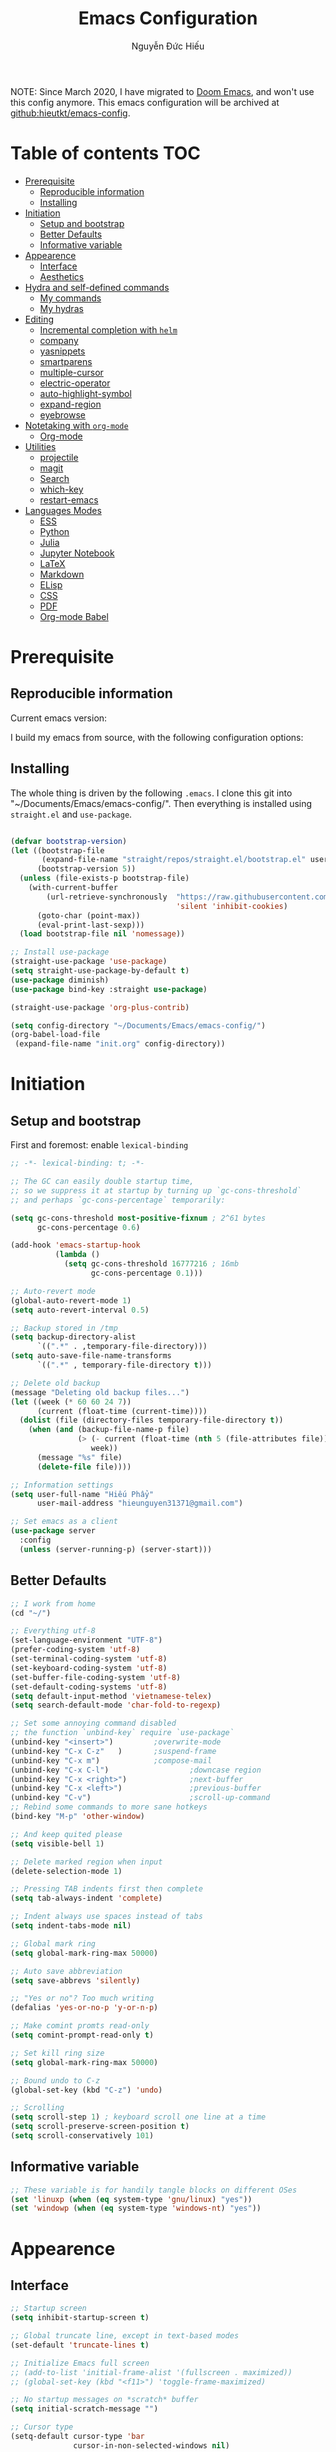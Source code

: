#+title: Emacs Configuration
#+author: Nguyễn Đức Hiếu
#+startup: content
#+options: num:3 ^:nil toc:nil
#+latex_class: koma-article
#+latex_class_options: [a4paper, 11pt] 
#+latex_header: \usepackage[utf8]{vietnam}

NOTE: Since March 2020, I have migrated to [[github:hlissner/doom-emacs][Doom Emacs]], and won't use this config anymore. This emacs configuration will be archived at [[github:hieutkt/emacs-config]].

* Table of contents :TOC:
- [[#prerequisite][Prerequisite]]
  - [[#reproducible-information][Reproducible information]]
  - [[#installing][Installing]]
- [[#initiation][Initiation]]
  - [[#setup-and-bootstrap][Setup and bootstrap]]
  - [[#better-defaults][Better Defaults]]
  - [[#informative-variable][Informative variable]]
- [[#appearence][Appearence]]
  - [[#interface][Interface]]
  - [[#aesthetics][Aesthetics]]
- [[#hydra-and-self-defined-commands][Hydra and self-defined commands]]
  - [[#my-commands][My commands]]
  - [[#my-hydras][My hydras]]
- [[#editing][Editing]]
  - [[#incremental-completion-with-helm][Incremental completion with =helm=]]
  - [[#company][company]]
  - [[#yasnippets][yasnippets]]
  - [[#smartparens][smartparens]]
  - [[#multiple-cursor][multiple-cursor]]
  - [[#electric-operator][electric-operator]]
  - [[#auto-highlight-symbol][auto-highlight-symbol]]
  - [[#expand-region][expand-region]]
  - [[#eyebrowse][eyebrowse]]
- [[#notetaking-with-org-mode][Notetaking with =org-mode=]]
  - [[#org-mode][Org-mode]]
- [[#utilities][Utilities]]
  - [[#projectile][projectile]]
  - [[#magit][magit]]
  - [[#search][Search]]
  - [[#which-key][which-key]]
  - [[#restart-emacs][restart-emacs]]
- [[#languages-modes][Languages Modes]]
  - [[#ess][ESS]]
  - [[#python][Python]]
  - [[#julia][Julia]]
  - [[#jupyter-notebook][Jupyter Notebook]]
  - [[#latex][LaTeX]]
  - [[#markdown][Markdown]]
  - [[#elisp][ELisp]]
  - [[#css][CSS]]
  - [[#pdf][PDF]]
  - [[#org-mode-babel][Org-mode Babel]]

* Prerequisite
** Reproducible information

Current emacs version:

#+begin_src emacs-lisp :exports output :tangle no
(emacs-version)
#+end_src

#+results:
: GNU Emacs 27.0.90 (build 1, x86_64-pc-linux-gnu, GTK+ Version 2.24.32)
:  of 2020-05-19

I build my emacs from source, with the following configuration options:

#+begin_src emacs-lisp :exports output :tangle no
system-configuration-options
#+end_src

#+results:
: --with-modules --with-json --with-mailutils

** Installing
The whole thing is driven by the following =.emacs=. I clone this git into "~/Documents/Emacs/emacs-config/". Then everything is installed using =straight.el= and =use-package=.
 
#+begin_src emacs-lisp :tangle no

(defvar bootstrap-version)
(let ((bootstrap-file
       (expand-file-name "straight/repos/straight.el/bootstrap.el" user-emacs-directory))
      (bootstrap-version 5))
  (unless (file-exists-p bootstrap-file)
    (with-current-buffer
        (url-retrieve-synchronously  "https://raw.githubusercontent.com/raxod502/straight.el/develop/install.el"
                                     'silent 'inhibit-cookies)
      (goto-char (point-max))
      (eval-print-last-sexp)))
  (load bootstrap-file nil 'nomessage))

;; Install use-package
(straight-use-package 'use-package)
(setq straight-use-package-by-default t)
(use-package diminish)
(use-package bind-key :straight use-package)

(straight-use-package 'org-plus-contrib)

(setq config-directory "~/Documents/Emacs/emacs-config/")
(org-babel-load-file
 (expand-file-name "init.org" config-directory))

#+end_src

* Initiation

** Setup and bootstrap
First and foremost: enable =lexical-binding=
#+begin_src emacs-lisp
;; -*- lexical-binding: t; -*-
#+end_src

#+begin_src emacs-lisp
;; The GC can easily double startup time,
;; so we suppress it at startup by turning up `gc-cons-threshold`
;; and perhaps `gc-cons-percentage` temporarily:

(setq gc-cons-threshold most-positive-fixnum ; 2^61 bytes
      gc-cons-percentage 0.6)

(add-hook 'emacs-startup-hook
          (lambda ()
            (setq gc-cons-threshold 16777216 ; 16mb
                  gc-cons-percentage 0.1)))

;; Auto-revert mode
(global-auto-revert-mode 1)
(setq auto-revert-interval 0.5)

;; Backup stored in /tmp
(setq backup-directory-alist
      `((".*" . ,temporary-file-directory)))
(setq auto-save-file-name-transforms
      `((".*" , temporary-file-directory t)))

;; Delete old backup
(message "Deleting old backup files...")
(let ((week (* 60 60 24 7))
      (current (float-time (current-time))))
  (dolist (file (directory-files temporary-file-directory t))
    (when (and (backup-file-name-p file)
               (> (- current (float-time (nth 5 (file-attributes file))))
                  week))
      (message "%s" file)
      (delete-file file))))

;; Information settings
(setq user-full-name "Hiếu Phẩy"
      user-mail-address "hieunguyen31371@gmail.com")

;; Set emacs as a client
(use-package server
  :config
  (unless (server-running-p) (server-start)))
#+end_src

** Better Defaults

#+begin_src emacs-lisp
;; I work from home
(cd "~/")

;; Everything utf-8
(set-language-environment "UTF-8")
(prefer-coding-system 'utf-8)
(set-terminal-coding-system 'utf-8)
(set-keyboard-coding-system 'utf-8)
(set-buffer-file-coding-system 'utf-8)
(set-default-coding-systems 'utf-8)
(setq default-input-method 'vietnamese-telex)
(setq search-default-mode 'char-fold-to-regexp)

;; Set some annoying command disabled
;; the function `unbind-key` require `use-package`
(unbind-key "<insert>") 		;overwrite-mode
(unbind-key "C-x C-z"   )		;suspend-frame
(unbind-key "C-x m")			;compose-mail
(unbind-key "C-x C-l")                  ;downcase region
(unbind-key "C-x <right>")              ;next-buffer
(unbind-key "C-x <left>")               ;previous-buffer
(unbind-key "C-v")                      ;scroll-up-command
;; Rebind some commands to more sane hotkeys
(bind-key "M-p" 'other-window)

;; And keep quited please
(setq visible-bell 1)

;; Delete marked region when input
(delete-selection-mode 1)

;; Pressing TAB indents first then complete
(setq tab-always-indent 'complete)

;; Indent always use spaces instead of tabs
(setq indent-tabs-mode nil)

;; Global mark ring
(setq global-mark-ring-max 50000)

;; Auto save abbreviation
(setq save-abbrevs 'silently)

;; "Yes or no"? Too much writing
(defalias 'yes-or-no-p 'y-or-n-p)

;; Make comint promts read-only
(setq comint-prompt-read-only t)

;; Set kill ring size
(setq global-mark-ring-max 50000)

;; Bound undo to C-z
(global-set-key (kbd "C-z") 'undo)

;; Scrolling
(setq scroll-step 1) ; keyboard scroll one line at a time
(setq scroll-preserve-screen-position t)
(setq scroll-conservatively 101)

#+end_src

** Informative variable

#+begin_src emacs-lisp
;; These variable is for handily tangle blocks on different OSes
(set 'linuxp (when (eq system-type 'gnu/linux) "yes"))
(set 'windowp (when (eq system-type 'windows-nt) "yes"))
#+end_src
* Appearence
** Interface

#+begin_src emacs-lisp
;; Startup screen
(setq inhibit-startup-screen t)

;; Global truncate line, except in text-based modes
(set-default 'truncate-lines t)

;; Initialize Emacs full screen
;; (add-to-list 'initial-frame-alist '(fullscreen . maximized))
;; (global-set-key (kbd "<f11>") 'toggle-frame-maximized)

;; No startup messages on *scratch* buffer
(setq initial-scratch-message "")

;; Cursor type
(setq-default cursor-type 'bar
              cursor-in-non-selected-windows nil)

;; Global font-lock mode
(setq global-font-lock-mode t)


;; Enable line number and column number
(setq column-number-mode t)

;; Display line number
;; (add-hook 'text-mode-hook (lambda () (setq display-line-numbers 'relative)))
(add-hook 'prog-mode-hook (lambda () (setq display-line-numbers 'relative)))
(add-hook 'conf-mode-hook (lambda () (setq display-line-numbers 'relative)))
(setq-default display-line-numbers-width 2)
(setq-default display-line-numbers-widen t)

;; Disable tool bar, menu bar, and scroll bar
(tool-bar-mode -1)
(scroll-bar-mode -1)
(menu-bar-mode 1)
(add-hook 'after-init-hook (lambda () (window-divider-mode -1)))
#+end_src

*** Beacon-mode

#+begin_src emacs-lisp
(use-package beacon
  :config
  (setq beacon-push-mark 35)
  (setq beacon-color "#d65d0e")
  (beacon-mode t)
  )
#+end_src

*** Smooth-scrolling

#+begin_src emacs-lisp :tangle no
;; Smooth scrolling
(use-package smooth-scrolling :config (smooth-scrolling-mode t))
#+end_src

*** Visual fill colunmn
    
[[https://github.com/joostkremers/visual-fill-column][visual-fill-column-mode]] is a better default replacement for visual-fill-mode.

#+begin_src emacs-lisp
(use-package visual-fill-column
  :init
  (dolist (hook '(visual-line-mode-hook
                  ;; prog-mode-hook
                  text-mode-hook))
    (add-hook hook #'visual-fill-column-mode))
  (setq visual-fill-column-width 80)
  :hook ((visual-fill-column-mode-hook . visual-line-mode))
  :config
  (setq
   ;; visual-fill-column-center-text nil
   ;; visual-fill-column-fringes-outside-margins nil
   split-window-preferred-function 'visual-fill-column-split-window-sensibly)
  (defun toggle-frame-fullscreen-and-visual-fill-adjust ()
    (interactive)
    (toggle-frame-maximized)
    (run-with-timer 0.1 nil 'visual-fill-column--adjust-window))
  :bind
  ("<f11>" . toggle-frame-fullscreen-and-visual-fill-adjust))
#+end_src

** Aesthetics
*** Faces
#+begin_src emacs-lisp
;; Default font
(when (member "Iosevka" (font-family-list))
  (set-frame-font "Iosevka 11" nil t))
(when (member "Source Han Sans" (font-family-list))
  (set-fontset-font t 'han (font-spec :name "Source Han Sans")))

(set-face-attribute 'variable-pitch nil
                    :font "Iosevka Aile")
(set-face-attribute 'fixed-pitch nil
                    :font "Iosevka")

(use-package gruvbox-theme
  :config
  (load-theme 'gruvbox-dark-medium t)
  (set-face-attribute 'secondary-selection nil
                      :weight 'bold :background "#1d2021"))

(use-package rainbow-delimiters
  :config
  (add-hook 'prog-mode-hook 'rainbow-delimiters-mode))
#+end_src

*** Mode-line

#+begin_src emacs-lisp
(use-package spaceline-config
  :straight (spaceline :host github :repo "TheBB/spaceline" :branch "master")
  :config
  (setq spaceline-workspace-numbers-unicode t)
  (spaceline-toggle-minor-modes-off)
  (spaceline-toggle-column-on)
  (spaceline-emacs-theme)
  (spaceline-helm-mode 1))
#+end_src

* Hydra and self-defined commands
** My commands
#+begin_src emacs-lisp
;; Rename file and buffer
;; source: http://steve.yegge.googlepages.com/my-dot-emacs-file
(defun hieu/rename-file-and-buffer (new-name)
  "Renames both current buffer and file it's visiting to NEW-NAME."
  (interactive "sNew name: ")
  (let ((name (buffer-name))
        (filename (buffer-file-name)))
    (if (not filename)
        (message "Buffer '%s' is not visiting a file!" name)
      (if (get-buffer new-name)
          (message "A buffer named '%s' already exists!" new-name)
        (progn
          (rename-file filename new-name 1)
          (rename-buffer new-name)
          (set-visited-file-name new-name)
          (set-buffer-modified-p nil))))))

;; Eval and replace lisp expression
(defun hieu/fc-eval-and-replace ()
  "Replace the preceding sexp with its value."
  (interactive)
  (backward-kill-sexp)
  (prin1 (eval (read (current-kill 0)))
         (current-buffer)))

(bind-key "C-c e" 'hieu/fc-eval-and-replace)

;; Move line/region up/down
(defun hieu/move-text-internal (arg)
  (cond
   ((and mark-active transient-mark-mode)
    (if (> (point) (mark))
        (exchange-point-and-mark))
    (let ((column (current-column))
          (text (delete-and-extract-region (point) (mark))))
      (forward-line arg)
      (move-to-column column t)
      (set-mark (point))
      (insert text)
      (exchange-point-and-mark)
      (setq deactivate-mark nil)))
   (t
    (beginning-of-line)
    (when (or (> arg 0) (not (bobp)))
      (forward-line)
      (when (or (< arg 0) (not (eobp)))
        (transpose-lines arg))
      (forward-line -1)))))

(defun hieu/move-text-down (arg)
  "Move region (transient-mark-mode active) or current line
  arg lines down."
  (interactive "*p")
  (hieu/move-text-internal arg))

(defun hieu/move-text-up (arg)
  "Move region (transient-mark-mode active) or current line
  arg lines up."
  (interactive "*p")
  (hieu/move-text-internal (- arg)))

(bind-key "M-<up>" 'hieu/move-text-up)
(bind-key "M-<down>" 'hieu/move-text-down)

;; Open the gnome terminal
(defun hieu/open-gnome-terminal ()
  "Open an instance of gnome-terminal on Ubuntu machine"
  (interactive)
  (shell-command "gnome-terminal"))

(bind-key "<f10>" 'hieu/open-gnome-terminal)

;; Insert current date (and time)
(defun hieu/insert-current-date () (interactive)
       (insert (shell-command-to-string "bash -c 'echo -n $(date +%Y-%m-%d)'")))

(defun hieu/insert-current-time () (interactive)
       (insert (shell-command-to-string "bash -c 'echo -n $(date +%H:%M)'")))

(bind-key "C-x M-d" 'hieu/insert-current-date)
(bind-key "C-x M-t" 'hieu/insert-current-time)


;; Replace Org keywords to lowercase, in consistent with Org-mode 9.2
;; https://scripter.co/org-keywords-lower-case/
(defun hieu/lower-case-org-keywords ()
  "Lower case Org keywords and block identifiers.

  Example: \"#+TITLE\" -> \"#+title\"
           \"#+BEGIN_EXAMPLE\" -> \"#+begin_example\"

  Inspiration:
  https://code.orgmode.org/bzg/org-mode/commit/13424336a6f30c50952d291e7a82906c1210daf0."
  (interactive)
  (save-excursion
    (goto-char (point-min))
    (let ((case-fold-search nil)
          (count 0))
      ;; Match examples: "#+FOO bar", "#+FOO:", "=#+FOO=", "~#+FOO~",
      ;;                 "‘#+FOO’", "“#+FOO”", ",#+FOO bar",
      ;;                 "#+FOO_bar<eol>", "#+FOO<eol>".
      (while (re-search-forward "\\(?1:#\\+[A-Z_]+\\(?:_[[:alpha:]]+\\)*\\)\\(?:[ :=~’”]\\|$\\)" nil :noerror)
        (setq count (1+ count))
        (replace-match (downcase (match-string-no-properties 1)) :fixedcase nil nil 1))
      (message "Lower-cased %d matches" count))))
#+end_src

** My hydras
#+begin_src emacs-lisp
(use-package hydra)

(defhydra hydra-straight-helper (:hint nil)
  "
    _c_heck all       |_f_etch all     |_m_erge all      |_n_ormalize all   |p_u_sh all
    _C_heck package   |_F_etch package |_M_erge package  |_N_ormlize package|p_U_sh package
    ----------------^^+--------------^^+---------------^^+----------------^^+------------||_q_uit||
    _r_ebuild all     |_p_ull all      |_v_ersions freeze|_w_atcher start   |_g_et recipe
    _R_ebuild package |_P_ull package  |_V_ersions thaw  |_W_atcher quit    |prun_e_ build"
  ("c" straight-check-all)
  ("C" straight-check-package)
  ("r" straight-rebuild-all)
  ("R" straight-rebuild-package)
  ("f" straight-fetch-all)
  ("F" straight-fetch-package)
  ("p" straight-pull-all)
  ("P" straight-pull-package)
  ("m" straight-merge-all)
  ("M" straight-merge-package)
  ("n" straight-normalize-all)
  ("N" straight-normalize-package)
  ("u" straight-push-all)
  ("U" straight-push-package)
  ("v" straight-freeze-versions)
  ("V" straight-thaw-versions)
  ("w" straight-watcher-start)
  ("W" straight-watcher-quit)
  ("g" straight-get-recipe)
  ("e" straight-prune-build)
  ("q" nil))

#+end_src

* Editing
Various packages that helps with editing
** Incremental completion with =helm=
Helm can be opened in a separate frame. In Gnome, I can press ~S-<direction>~ to move this window around.

#+begin_src emacs-lisp
(use-package helm-config
  :straight helm
  :init
  (helm-mode 1)
  :config
  (setq
   ;; Open helm in a seperate frame
   helm-display-function                 'helm-display-buffer-in-own-frame
   helm-display-buffer-reuse-frame       t
   helm-use-undecorated-frame-option     t
   helm-display-buffer-width             80     ;; move to end or beginning of source when reaching top or bottom of source	.
   helm-move-to-line-cycle-in-source     t
   ;; Inherit input method
   helm-inherit-input-method             nil
   ;; Others
   helm-M-x-fuzzy-match                  t
   helm-ff-skip-boring-files             t
   helm-ff-file-name-history-use-recentf t)

  ;; The default "C-x c" is quite close to "C-x C-c", which quits Emacs.
  ;; Changed to "C-c h". Note: We must set "C-c h" globally, because we
  ;; cannot change `helm-command-prefix-key' once `helm-config' is loaded.
  (global-unset-key (kbd "C-x c"))

  :bind (("C-c h" . helm-command-prefix)
         ("C-x b" . helm-mini)
         ("M-x" . helm-M-x)
         ("C-x C-f" . helm-find-files)
         ("M-y" . helm-show-kill-ring)
         :map helm-map
         ("<tab>" . helm-execute-persistent-action) ; rebind tab to run persistent action
         ("C-i" . helm-execute-persistent-action)   ; make TAB work in terminal
         ("M-x" . helm-select-action)              ; list actions using C-z
         :map helm-command-map
         ("o" . helm-occur)))

#+end_SRC

*** Helm-company

#+begin_src emacs-lisp
;; Use "C-:" to switch to Helm interface during company-ing
(use-package helm-company
  :after company
  :bind (:map company-mode-map
         (("C-:" . helm-company))
         :map company-active-map
         (("C-:" . helm-company))))

#+end_src

*** Swiper-helm

#+begin_src emacs-lisp :tangle linuxp
(use-package swiper-helm
  :init
  (setq swiper-helm-display-function 'helm-display-buffer-in-own-frame)
  :bind ("C-s" . swiper-helm))
#+end_src
** company
Company is a completion mechanism that is very flexible 

#+begin_src emacs-lisp
(use-package company
  :init
  ;; Activate globally
  (add-hook 'after-init-hook 'global-company-mode)
  ;; Press <F1> to show the documentation buffer and press C-<F1> to jump to it
  (defun my/company-show-doc-buffer ()
    "Temporarily show the documentation buffer for the selection."
    (interactive)
    (let* ((selected (nth company-selection company-candidates))
           (doc-buffer (or (company-call-backend 'doc-buffer selected)
                           (error "No documentation available"))))
      (with-current-buffer doc-buffer
        (goto-char (point-min)))
      (display-buffer doc-buffer t)))

  :config
  ;; Some useful configs
  (setq company-selection-wrap-around t
        company-tooltip-align-annotations t
        company-tooltip-limit 10
        company-idle-delay 0.5)
  ;; Add yasnippet support for all company backends
  ;; https://github.com/syl20bnr/spacemacs/pull/179
  (defvar company-mode/enable-yas t "Enable yasnippet for all backends.")
  (defun company-mode/backend-with-yas (backend)
    (if (or (not company-mode/enable-yas) (and (listp backend)    (member 'company-yasnippet backend)))
        backend
      (append (if (consp backend) backend (list backend))
              '(:with company-yasnippet))))
  (setq company-backends (mapcar #'company-mode/backend-with-yas company-backends))
  :bind
  (:map company-active-map
   ("C-<f1>" . my/company-show-doc-buffer)
   ("C-n" . company-select-next)
   ("C-p" . company-select-previous)
   ))
#+end_src

** yasnippets

#+begin_src emacs-lisp
;; Enable Yasnippets
(use-package yasnippet
  :init
  ;; It will test whether it can expand, if yes, change cursor color}
  (defun yasnippet-can-fire-p (&optional field)
    (interactive)
    (setq yas--condition-cache-timestamp (current-time))
    (let (templates-and-pos)
      (unless (and yas-expand-only-for-last-commands
                   (not (member last-command yas-expand-only-for-last-commands)))
        (setq templates-and-pos (if field
                                    (save-restriction
                                      (narrow-to-region (yas--field-start field)
                                                        (yas--field-end field))
                                      (yas--templates-for-key-at-point))
                                  (yas--templates-for-key-at-point))))

      (set-cursor-color (if (and templates-and-pos (first templates-and-pos))
                            "#d65d0e" (face-attribute 'default :foreground)))))
  (add-hook 'post-command-hook 'yasnippet-can-fire-p)
  (yas-global-mode 1)
  :config
  (setq yas-fallback-behavior 'call-other-command)

  (setq yas-snippet-dirs-custom (format "%s/%s" config-directory "Snippets/"))
  (add-to-list' yas-snippet-dirs 'yas-snippet-dirs-custom)
  (yas-reload-all)

  :bind*  (("<C-tab>" . yas-insert-snippet)
           :map yas-minor-mode-map
           ("`" . yas-expand-from-trigger-key)))
#+end_src

** smartparens

#+begin_src emacs-lisp
(use-package smartparens-config
  :straight smartparens
  :hook (((text-mode prog-mode comint-mode) . smartparens-mode)
	       (smartparens-mode . show-smartparens-mode))
  :config
  ;; Define a hydra
  (defhydra hydra-smartparens (:idle 1 :hint nil)
    "
  Sexps (quit with _q_)

  ^Nav^            ^Barf/Slurp^          ^Depth^
  ^---^------------^----------^----------^-----^-----------------------
  _f_: forward     _s_:  slurp forward   _R_:      splice
  _b_: backward    _S_:  barf forward    _r_:      raise
  _a_: begin       _d_:  slurp backward  _<up>_:   raise backward
  _e_: end         _D_:  barf backward   _<down>_: raise forward
  _m_: mark

  ^Kill^           ^Misc^                       ^Wrap^
  ^----^-----------^----^-----------------------^----^------------------
  _w_: copy        _j_: join                    _(_: wrap with ( )
  _k_: kill        _s_: split                   _{_: wrap with { }
  ^^               _t_: transpose               _'_: wrap with ' '
  ^^               _c_: convolute               _\"_: wrap with \" \"
  ^^               _i_: indent defun"
    ("q" nil)
    ;; Wrapping
    ("(" (lambda (a) (interactive "P") (sp-wrap-with-pair "(")))
    ("{" (lambda (a) (interactive "P") (sp-wrap-with-pair "{")))
    ("'" (lambda (a) (interactive "P") (sp-wrap-with-pair "'")))
    ("\"" (lambda (a) (interactive "P") (sp-wrap-with-pair "\"")))
    ;; Navigation
    ("f" sp-beginning-of-next-sexp)
    ("b" sp-beginning-of-previous-sexp)
    ("a" sp-beginning-of-sexp)
    ("e" sp-end-of-sexp)
    ("m" sp-mark-sexp)
    ;; Kill/copy
    ("w" sp-copy-sexp :exit t)
    ("k" sp-kill-sexp :exit t)
    ;; Misc
    ("t" sp-transpose-sexp)
    ("j" sp-join-sexp)
    ("c" sp-convolute-sexp)
    ("i" sp-indent-defun)
    ;; Depth changing
    ("R" sp-splice-sexp)
    ("r" sp-splice-sexp-killing-around)
    ("<up>" sp-splice-sexp-killing-backward)
    ("<down>" sp-splice-sexp-killing-forward)
    ;; Barfing/slurping
    ("s" sp-forward-slurp-sexp)
    ("S" sp-forward-barf-sexp)
    ("D" sp-backward-barf-sexp)
    ("d" sp-backward-slurp-sexp))
  :bind (("M-<backspace>" . sp-unwrap-sexp)
	       ("C-c s" . hydra-smartparens/body)))

(use-package smartparens-org
  :straight smartparens
  :after org)
#+end_src

** multiple-cursor

#+begin_src emacs-lisp
;; Multi-cursor
(use-package multiple-cursors
  :init
  ;; In case commands behavior is messy with multiple-cursors,
  ;; check your ~/.emacs.d/.mc-lists.el
  (defun mc/check-command-behavior ()
    "Open ~/.emacs.d/.mc-lists.el.
  So you can fix the list for run-once and run-for-all multiple-cursors commands."
    (interactive)
    (find-file "~/.emacs.d/.mc-lists.el"))
  :config
  (defhydra hydra-multiple-cursors (:columns 3 :idle 1.0)
    "Multiple cursors"
    ("l" mc/edit-lines "Edit lines in region" :exit t)
    ("b" mc/edit-beginnings-of-lines "Edit beginnings of lines in region" :exit t)
    ("e" mc/edit-ends-of-lines "Edit ends of lines in region" :exit t)
    ("a" mc/mark-all-like-this "Mark all like this" :exit t)
    ("S" mc/mark-all-symbols-like-this "Mark all symbols likes this" :exit t)
    ("w" mc/mark-all-words-like-this "Mark all words like this" :exit t)
    ("r" mc/mark-all-in-region "Mark all in region" :exit t)
    ("R" mc/mark-all-in-region-regexp "Mark all in region (regexp)" :exit t)
    ("i" (lambda (n)
           (interactive "nInsert initial number: ")
           (mc/insert-numbers n))
     "Insert numbers")
    ("s" mc/sort-regions "Sort regions")
    ("v" mc/reverse-regions "Reverse order")
    ("d" mc/mark-all-dwim "Mark all dwim")
    ("n" mc/mark-next-like-this "Mark next like this")
    ("N" mc/skip-to-next-like-this "Skip to next like this")
    ("M-n" mc/unmark-next-like-this "Unmark next like this")
    ("p" mc/mark-previous-like-this "Mark previous like this")
    ("P" mc/skip-to-previous-like-this "Skip to previous like this")
    ("M-p" mc/unmark-previous-like-this "Unmark previous like this")
    ("q" nil "Quit" :exit t))
  :bind
  ("C-c m" . hydra-multiple-cursors/body))
#+end_src

** electric-operator
[[https://github.com/davidshepherd7/electric-operator][Electric Operator]] is an emacs minor-mode to automatically add spacing around operators.
#+begin_src emacs-lisp 
(use-package electric-operator
  :config
  (setq electric-operator-R-named-argument-style 'spaced)
  (add-hook 'ess-mode-hook #'electric-operator-mode)
  (add-hook 'python-mode-hook #'electric-operator-mode)

  (electric-operator-add-rules-for-mode 'ess-r-mode
                                        (cons ":=" " := ")))
#+end_src

** auto-highlight-symbol

#+begin_src emacs-lisp
(use-package auto-highlight-symbol
  :init (add-hook 'prog-mode-hook 'auto-highlight-symbol-mode)
  :config
  (setq ahs-idle-interval 1.0
        ahs-default-range 'ahs-range-whole-buffer
        ahs-inhibit-face-list '(font-lock-comment-delimiter-face
                                font-lock-comment-face
                                font-lock-doc-face))
  (unbind-key "M--" auto-highlight-symbol-mode-map))
#+end_src

** expand-region

#+begin_src emacs-lisp
(use-package expand-region :bind ("M-." . er/expand-region))
#+end_src

** eyebrowse

#+begin_src emacs-lisp
(use-package eyebrowse
  :config
  (setq eyebrowse-new-workspace t)
  (eyebrowse-mode 1)
  ;; define hydra
  (defhydra hydra-eyebrowse (:hint nil :color red)
    "
  Window Manager
  _0_ to _9_, _s_: Switch     _<left>_: Previous      _<right>_: Next
  _c_: Create             _C_: Close              _r_: Rename"
    ("q" nil :color blue)
    ("0" eyebrowse-switch-to-window-config-0)
    ("1" eyebrowse-switch-to-window-config-1)
    ("2" eyebrowse-switch-to-window-config-2)
    ("3" eyebrowse-switch-to-window-config-3)
    ("4" eyebrowse-switch-to-window-config-4)
    ("5" eyebrowse-switch-to-window-config-5)
    ("6" eyebrowse-switch-to-window-config-6)
    ("7" eyebrowse-switch-to-window-config-7)
    ("8" eyebrowse-switch-to-window-config-8)
    ("9" eyebrowse-switch-to-window-config-9)
    ("r" eyebrowse-rename-window-config :exit t)
    ("c" eyebrowse-create-window-config :exit t)
    ("s" eyebrowse-switch-to-window-config :exit t)
    ("C" eyebrowse-close-window-config :exit t)
    ("<left>" eyebrowse-prev-window-config)
    ("<right>" eyebrowse-next-window-config)
    )
  :bind* ("C-c C-w" . hydra-eyebrowse/body))
#+end_src

* Notetaking with =org-mode=
** Org-mode
Org mode is for keeping notes, maintaining TODO lists, planning projects, and authoring documents with a fast and effective plain-text system.
See [[http://orgmode.org/][here]].
*** Setting up
    
#+begin_src emacs-lisp
;; org has quite some spurious commands
(unbind-key "C-c C-z" org-mode-map)	;org-add-note

;; org-indent-mode looks better
(add-hook 'org-mode-hook 'org-indent-mode)

;; Enable shift selection
(setq org-support-shift-select t)

;; Fontification
(set-face-attribute 'org-document-title nil :height 150)
(set-face-attribute 'org-level-1 nil :weight 'bold)
(set-face-attribute 'org-level-2 nil :weight 'bold)
(set-face-attribute 'org-block nil :background
                    (color-lighten-name
                     (face-attribute 'default :background) 2))
;; Highlight temporal notes in texts with ~...~
(add-to-list 'org-emphasis-alist
             '("~" (:foreground "#d65d0e" :background "#1d2021")
               ))

;; Highlight latex stuffs
(setq org-highlight-latex-and-related '(latex entities))

;; Variable pitch
(add-hook 'org-mode-hook
          '(lambda ()
             (variable-pitch-mode 1)))

(mapc (lambda (face)
        (set-face-attribute face nil :inherit 'fixed-pitch))
      (list 'org-code
            'org-link
            'org-block
            'org-table
            'org-block-begin-line
            'org-block-end-line
            'org-meta-line
            'org-document-info-keyword
            'org-latex-and-related))


;; ORG LATEX PREVIEW
(setq org-startup-with-latex-preview t
      ;; Make latex preview with "C-c C-x C-l" slightly bigger
      org-format-latex-options
      (plist-put org-format-latex-options :scale 1.8)
      ;; Cache the preview images elsewhere
      org-preview-latex-image-directory "~/.cache/ltximg/")

;; Auto expand preview latex images when cursor is on it
(use-package org-fragtog
  :config (add-hook 'org-mode-hook 'org-fragtog-mode))

;; org-open-file use Evince if possible
(add-to-list 'org-file-apps '("\\.pdf\\'" . "evince %s"))
#+end_src

=org-tempo=: quickly insert templates with =<trigger TAB=. It used to be defaults befor Org 9.2

#+begin_src emacs-lisp
(use-package org-tempo :straight org)
#+end_src

*** Org-exports

#+begin_src emacs-lisp
(use-package ox-latex
  :straight org
  :config
  ;; Highlight code blocks in org-latex-export-to-pdf
  ;; Minted options can be found in:
  ;; http://mirror.kku.ac.th/CTAN/macros/latex/contrib/minted/minted.pdf
  (setq org-latex-listings 'minted
        org-latex-packages-alist '(("" "minted"))
        org-latex-minted-options '(
                                   ;; ("breaklines" "true")
                                   ;; ("breakanywhere" "true")
                                   ;; ("mathescape")
                                   ;; ("linenos" "true")
                                   ;; ("firstnumber" "last")
                                   ;; ("frame" "lines")
                                   ("fontsize" "\\footnotesize")
                                   ("bgcolor" "yellow!5")
                                   ;; ("framesep" "2mm")
                                   )
        org-latex-pdf-process
        '("latexmk -pdflatex='%latex -shell-escape -bibtex -interaction=nonstopmode' -pdf -output-directory=%o -f %f")
        )

  ;; Default packages
  (setq org-latex-default-packages-alist
        '(("AUTO" "inputenc" t
           ("pdflatex"))
          ("T1" "fontenc" t
           ("pdflatex"))
          ("" "fontspec" t
           ("xelatex"))
          ("" "graphicx" t)
          ("" "grffile" t)
          ;; Array, tabularx, booktabs are for tables
          ("" "array" nil)
          ("" "tabularx" nil)
          ("" "booktabs" nil)
          ("" "multirow" nil)
          ("" "siunitx" nil)
          ("" "wrapfig" nil)
          ("" "rotating" nil)
          ("normalem" "ulem" t)
          ("" "amsmath" t)
          ("" "textcomp" t)
          ("" "amssymb" t)
          ("" "capt-of" nil)
          ("dvipsnames" "xcolor" nil)
          ("colorlinks=true, linkcolor=Blue, citecolor=BrickRed, urlcolor=PineGreen" "hyperref" nil)
          ("" "indentfirst" nil))
        )

  ;; Writing latex in org-mode
  (add-hook 'org-mode-hook 'org-cdlatex-mode)

  ;; Add KOMA-scripts classes to org export
  (add-to-list 'org-latex-classes
               '("koma-article" "\\documentclass{scrartcl}"
                 ("\\section{%s}" . "\\section*{%s}")
                 ("\\subsection{%s}" . "\\subsection*{%s}")
                 ("\\subsubsection{%s}" . "\\subsubsection*{%s}")
                 ("\\paragraph{%s}" . "\\paragraph*{%s}")
                 ("\\subparagraph{%s}" . "\\subparagraph*{%s}")))

  (add-to-list 'org-latex-classes
               '("koma-report" "\\documentclass{scrreprt}"
                 ("\\part{%s}" . "\\part*{%s}")
                 ("\\chapter{%s}" . "\\chapter*{%s}")
                 ("\\section{%s}" . "\\section*{%s}")
                 ("\\subsection{%s}" . "\\subsection*{%s}")
                 ("\\subsubsection{%s}" . "\\subsubsection*{%s}")))

  (add-to-list 'org-latex-classes
               '("koma-book" "\\documentclass[11pt]{scrbook}"
                 ("\\part{%s}" . "\\part*{%s}")
                 ("\\chapter{%s}" . "\\chapter*{%s}")
                 ("\\section{%s}" . "\\section*{%s}")
                 ("\\subsection{%s}" . "\\subsection*{%s}")
                 ("\\subsubsection{%s}" . "\\subsubsection*{%s}")))
  )
#+end_src

I am also implementing =ox-hugo=

#+begin_src emacs-lisp :tangle linuxp
(use-package ox-hugo
  :after ox)

;; This may breaks things
(use-package org-ref-ox-hugo
  :ensure org-ref
  :straight (:host github :repo "jethrokuan/org-ref-ox-hugo"))

(add-to-list 'org-ref-formatted-citation-formats
             '("md"
               ("article" . "${author} (${year}), *${title}*, ${journal}, *${volume}(${number})*, ${pages}. ${doi}")
               ("inproceedings" . "${author} (${year}), *${title}*, In ${editor}, ${booktitle} (pp. ${pages}). ${address}: ${publisher}.")
               ("book" . "${author} (${year}), *${title}*, ${address}: ${publisher}.")
               ("phdthesis" . "${author} (${year}), *${title}* (Doctoral dissertation). ${school}, ${address}.")
               ("inbook" . "${author} (${year}), *${title}*, In ${editor} (Eds.), ${booktitle} (pp. ${pages}). ${address}: ${publisher}.")
               ("incollection" . "${author} (${year}), *${title}*, In ${editor} (Eds.), ${booktitle} (pp. ${pages}). ${address}: ${publisher}.")
               ("proceedings" . "${editor} (Eds.), _${booktitle}_ (${year}). ${address}: ${publisher}.")
               ("unpublished" . "${author} (${year}), *${title}*. Unpublished manuscript.")
               ("misc" . "${author} (${year}). *${title}*. Retrieved from [${howpublished}](${howpublished}). ${note}.")
               (nil . "${author} (${year}), *${title}*.")))

#+end_src

*** Org-agenda

#+begin_src emacs-lisp
(use-package org-agenda
  :straight org
  :config
  (setq org-agenda-files '("~/Dropbox/Notes/Agenda")
        org-default-notes-file "~/Dropbox/Notes/Agenda/inbox.org"
        org-columns-default-format-for-agenda
        "%60ITEM(Task) %10Effort(Estimate){:} %CLOCKSUM")
  :init
  (defun hieu/open-agenda()
    (interactive)
    (org-agenda nil "n")
    (delete-other-windows))
  :bind ("<f1>" . org-agenda)
  ;; :hook (after-init . hieu/open-agenda)
  )

(use-package org-super-agenda
  :after org-agenda
  :config
  (setq org-super-agenda-groups
        '((:auto-outline-path t :time-grid t)))
  (org-super-agenda-mode))

(use-package org-capture
  :straight org
  :bind
  ("C-c c" . org-capture))
#+end_src

*** Org-ref
#+begin_src emacs-lisp :tangle linuxp
(use-package org-ref
  :config
  (setq
   org-ref-default-bibliography	     '("~/Dropbox/Notes/Research/papers.bib")
   org-ref-pdf-directory             "~/Dropbox/Notes/Papers/"
   bibtex-dialect                    'biblatex
   bibtex-completion-notes-extension "_notes.org"
   bibtex-completion-notes-path      "~/Dropbox/Notes/Roam/"
   bibtex-completion-bibliography    "~/Dropbox/Notes/Research/papers.bib"
   bibtex-completion-library-path    "~/Dropbox/Notes/Papers/"
   ;; Optimize for 80 character frame display
   bibtex-completion-display-formats
   '((t . "${title:46} ${author:20} ${year:4} ${=type=:3}${=has-pdf=:1}${=has-note=:1}"))
   bibtex-completion-notes-template-multiple-files
   "#+title: ${author-or-editor} (${year}): ${title}
  ,#+roam_key: cite:${=key=}
  ,#+roam_tags: bibliography"
   bibtex-completion-pdf-symbol ""
   bibtex-completion-notes-symbol ""
   ;; Open pdf in external tool instead of in Emacs
   bibtex-completion-pdf-open-function
   (lambda (fpath)
     (call-process "evince" nil 0 nil fpath)))
  :bind ("C-c ]" . helm-bibtex))
#+end_src

*** Org-journal

#+begin_src emacs-lisp
(use-package org-journal
  :bind
  ("C-c n j" . org-journal-new-entry)
  :init
  (setq org-journal-date-format "%A, %Y-%m-%d"
        org-journal-date-prefix "* Daily Journal "
        org-journal-file-format "journal_%Y-%m-%d.org"
        org-journal-dir "~/Dropbox/Notes/Roam/"
        org-journal-file-header "#+title: %Y-%m-%d %a\n#+roam_tags: journal\n"
        org-journal-enable-agenda-integration t))
#+end_src

*** Org-roam

#+begin_src emacs-lisp
(use-package org-roam
  :after org
  :straight (:host github :repo "jethrokuan/org-roam" :branch "master")
  :hook
  (after-init . org-roam-mode)
  :config
  (setq org-roam-directory "~/Dropbox/Notes/Roam/"
        org-roam-db-location "~/.emacs.d/org-roam.db")
  ;; Exclude roam files from helm
  (add-to-list 'helm-boring-buffer-regexp-list "^[0-9]\\{14\\}.+\\.org$")
  :bind (:map org-roam-mode-map
         (("C-c n l" . org-roam)
          ("C-c n f" . org-roam-find-file)
          ("C-c n g" . org-roam-graph)
          ("C-c n b" . org-roam-switch-to-buffer)
          ("C-c n r" . org-roam-find-ref)
          ("C-c n d" . org-roam-find-directory))
         :map org-mode-map
         (("C-c n i" . org-roam-insert))))

(use-package org-roam-protocol :straight org-roam)

(use-package org-roam-graph
  :straight org-roam
  :init
  (setq org-roam-graph-executable	    (executable-find "dot")
        org-roam-graph-extra-config        '(("overlap" . "false")
                                             ("concentrate" . "true")
                                             ("bgcolor" . "lightblue"))
        org-roam-graph-edge-cites-extra-config
        '(("color" . "gray")
          ("style" . "dashed")
          ("sep" . "20"))
        org-roam-graph-shorten-titles      'wrap
        org-roam-graph-max-title-length    50
        org-roam-graph-exclude-matcher     '("journal")))

(use-package org-roam-capture
  :straight org-roam
  :config
  (setq org-roam-capture-templates
        '(("d" "default" plain (function org-roam-capture--get-point)
           "%?"
           :file-name "%<%Y%m%d%H%M%S>-${slug}"
           :head "#+title: ${title}\n#+roam_alias:\n#+roam_tags:\n"
           :unnarrowed t))
        org-roam-capture-ref-templates
        '(("r" "ref" plain (function org-roam-capture--get-point)
           "#+roam_key: ${ref}\n%?"
           :file-name "%<%Y%m%d%H%M%S>_web_${slug}"
           :head "#+title: ${title}]\n#+roam_tags: website\n"
           :unnarrowed t))
        org-roam-dailies-capture-templates
        '(("d" "daily" plain (function org-roam-capture--get-point)
           ""
           :immediate-finish t
           :file-name "journal_%<%Y-%m-%d>"
           :head "#+title: %<%Y-%m-%d %a>\n#+roam_tags: journal\n"))
        ))

(use-package company-org-roam
  :straight (:host github :repo "jethrokuan/company-org-roam")
  :config
  (push 'company-org-roam company-backends))
#+end_src

* Utilities
** projectile

#+begin_src emacs-lisp
(use-package projectile
  :init
  (setq projectile-keymap-prefix (kbd "C-c C-p"))
  :config
  (projectile-mode)
  (setq projectile-completion-system 'helm)
  (setq projectile-mode-line '(:eval (format " 𝐏[%s]" (projectile-project-name)))))

;; Helm-projectile
(use-package helm-projectile
  :config
  (helm-projectile-on))
#+end_src

** magit
Magit is an interface to the version control system Git, implemented as an Emacs package. Magit aspires to be a complete Git porcelain. [[https://magit.vc/][See here]]

#+begin_src emacs-lisp 
(use-package magit
  :bind
  ;; Set magit-status to F9
  ("<f9>" . magit-status)
  :config
  ;; Currently magit cause some error when auto revert mode is on
  (setq magit-auto-revert-mode nil))

(use-package git-gutter
  :init
  (global-git-gutter-mode))

(use-package git-gutter-fringe
  :after git-gutter)
#+end_src

** Search
#+begin_src emacs-lisp :tangle linuxp
(use-package rg :config (rg-enable-default-bindings))
#+end_src

** which-key
[[https://github.com/justbur/emacs-which-key][which-key]] is a minor mode for Emacs that displays the key bindings following your currently entered incomplete command (a prefix) in a popup.

#+begin_src emacs-lisp 
(use-package which-key
  :diminish which-key-mode
  :config
  (which-key-mode 1))
#+end_src

** restart-emacs
#+begin_src emacs-lisp
(use-package restart-emacs)
#+end_src
* Languages Modes
** ESS

#+begin_src emacs-lisp 
(use-package ess-site
  :straight ess
  :config
  ;; Execute screen options after initialize process
  (add-hook 'ess-post-run-hook 'ess-execute-screen-options)

  ;; Disable IDO so helm is used instead
  (setq ess-use-ido nil)

  ;; We don’t want R evaluation to hang the editor, hence
  (setq ess-eval-visibly 'nowait)

  ;; Unbind ess-insert-assign (defaut value is "_")
  (setq ess-smart-S-assign-key nil))


(use-package ess-r-mode
  :straight ess
  :config
  ;; Hot key C-S-m for pipe operator in ESS
  (defun pipe_R_operator ()
    "R - %>% operator or 'then' pipe operator"
    (interactive)
    (just-one-space 1)
    (insert "%>%")
    (just-one-space 1))

  ;; ESS syntax highlight
  (setq ess-R-font-lock-keywords
        '((ess-R-fl-keyword:keywords . t)
          (ess-R-fl-keyword:constants . t)
          (ess-R-fl-keyword:modifiers . t)
          (ess-R-fl-keyword:fun-defs . t)
          (ess-R-fl-keyword:assign-ops . t)
          (ess-fl-keyword:fun-calls . t)
          (ess-fl-keyword:numbers . t)
          (ess-fl-keyword:operators . t)
          (ess-fl-keyword:delimiters . t)
          (ess-fl-keyword:= . t)
          (ess-R-fl-keyword:F&T . t)
          (ess-R-fl-keyword:%op% . t)))

  (setq inferior-ess-r-font-lock-keywords
        '((ess-S-fl-keyword:prompt . t)
          (ess-R-fl-keyword:messages . t)
          (ess-R-fl-keyword:modifiers . nil)
          (ess-R-fl-keyword:fun-defs . t)
          (ess-R-fl-keyword:keywords . nil)
          (ess-R-fl-keyword:assign-ops . t)
          (ess-R-fl-keyword:constants . t)
          (ess-fl-keyword:matrix-labels . t)
          (ess-fl-keyword:fun-calls . nil)
          (ess-fl-keyword:numbers . nil)
          (ess-fl-keyword:operators . nil)
          (ess-fl-keyword:delimiters . nil)
          (ess-fl-keyword:= . t)
          (ess-R-fl-keyword:F&T . nil)))

  :bind
  (:map ess-r-mode-map
   ("M--" . ess-insert-assign)
   ("C-S-m" . pipe_R_operator)
   :map
   inferior-ess-r-mode-map
   ("M--" . ess-insert-assign)
   ("C-S-m" . pipe_R_operator))
  )
#+end_src

** Python

#+begin_src emacs-lisp 
(use-package python
  :mode ("\\.py\\'" . python-mode)
  :config
  (setq python-shell-interpreter "python3"))

(use-package elpy
  :after python
  :init
  ;; Truncate long line in inferior mode
  (add-hook 'inferior-python-mode-hook (lambda () (setq truncate-lines t)))
  ;; Enable company
  (add-hook 'python-mode-hook 'company-mode)
  (add-hook 'inferior-python-mode-hook 'company-mode)
  ;; Enable highlight indentation
  (add-hook 'highlight-indentation-mode-hook
            'highlight-indentation-current-column-mode)
  ;; Enable elpy
  (elpy-enable)
  :config
  ;; Do not enable elpy flymake for now
  (remove-hook 'elpy-modules 'elpy-module-flymake)
  (remove-hook 'elpy-modules 'elpy-module-highlight-indentation)

  ;; The old `elpy-use-ipython' is obseleted, see:
  ;; https://elpy.readthedocs.io/en/latest/ide.html#interpreter-setup
  ;; (setq python-shell-interpreter "ipython3"
  ;; python-shell-interpreter-args "-i --simple-prompt")

  (setq elpy-rpc-python-command "python3")

  ;; Completion backend
  (setq elpy-rpc-backend "rope")

  ;; Function: send block to elpy: bound to C-c C-c
  (defun forward-block (&optional n)
    (interactive "p")
    (let ((n (if (null n) 1 n)))
      (search-forward-regexp "\n[\t\n ]*\n+" nil "NOERROR" n)))

  (defun elpy-shell-send-current-block ()
    (interactive)
    (beginning-of-line)
    "Send current block to Python shell."
    (push-mark)
    (forward-block)
    (elpy-shell-send-region-or-buffer)
    (display-buffer (process-buffer (elpy-shell-get-or-create-process))
                    nil
                    'visible))

  ;; Font-lock
  (add-hook 'python-mode-hook
            '(lambda()
               (font-lock-add-keywords
                nil
                '(("\\<\\([_A-Za-z0-9]*\\)(" 1
                   font-lock-function-name-face) ; highlight function names
                  ))))

  :bind (:map python-mode-map
         ("C-c <RET>" . elpy-shell-send-region-or-buffer)
         ("C-c C-c" . elpy-send-current-block)))

(use-package pipenv
  :hook (python-mode . pipenv-mode))
#+end_src

** Julia

#+begin_src emacs-lisp
(use-package julia-mode
  :magic ("%JL" . julia-mode)
  :init
  (setq inferior-julia-program-name 'julia)
  :config
  (define-key julia-mode-map (kbd "TAB") 'julia-latexsub-or-indent))

(use-package julia-snail
  :after julia
  :ensure vterm
  :hook (julia-mode . julia-snail-mode))

#+end_src

** Jupyter Notebook

#+begin_src emacs-lisp :tangle linuxp
(use-package jupyter)

(use-package jupyter-org-extensions
  :straight jupyter
  :bind (:map jupyter-org-interaction-mode-map
         ("C-c h" . nil)
         ("C-c j" . jupyter-org-hydra/body)))

(use-package ob-jupyter :straight jupyter)

(setq org-babel-default-header-args:jupyter-julia
      '((:async . "yes")
        (:session . "jl")
        (:kernel . "julia")))
#+end_src

** LaTeX
*** AUCTeX
    
#+begin_src emacs-lisp 
(use-package auctex
  :mode ("\\.tex\\'" . TeX-latex-mode)
  :config
  ;; General configs
  (setq TeX-master		 nil
        TeX-auto-save		 t
        TeX-parse-self		 t
        TeX-PDF-mode		 t
        TeX-electric-escape	 t)
  ;; Turn on RefTeX in AUCTeX
  (add-hook 'LaTeX-mode-hook 'turn-on-reftex)
  ;; Reftex default bibfile
  (setq reftex-default-bibliography "~/Dropbox/Notes/Research/papers.bib")
  ;; Activate nice interface between RefTeX and AUCTeX
  (setq reftex-plug-into-AUCTeX t)
  )

;; Completion
(use-package company-auctex
  :after tex
  :init
  (company-auctex-init))
#+end_src

*** CDLaTex
CDLaTeX is a minor mode for Emacs supporting fast insertion of environment templates and math stuff in LaTeX. 
For more information see [[https://github.com/cdominik/cdlatex][here]]

#+begin_src emacs-lisp 
(use-package cdlatex
  :after (tex)
  :config
  (add-hook 'LaTeX-mode-hook 'turn-on-cdlatex))
#+end_src

** Markdown

#+begin_src emacs-lisp 
(use-package markdown-mode
  :commands (markdown-mode gfm-mode)
  :mode (("README\\.md\\'" . gfm-mode)
         ("\\.md\\'" . markdown-mode)
         ("\\.markdown\\'" . markdown-mode))
  :bind (:map markdown-mode-map
         ("C-c i" . markdown-insert-code-chunk)))
#+end_src

** ELisp
Customisation to emacs-lisp itself, this is mainly syntax highlighting

#+begin_src emacs-lisp 
(use-package highlight-defined
  :config
  (add-hook 'emacs-lisp-mode-hook 'highlight-defined-mode))

(use-package highlight-quoted
  :config
  (add-hook 'emacs-lisp-mode-hook 'highlight-quoted-mode)
  (set-face-attribute 'highlight-quoted-symbol nil
                      :inherit 'font-lock-string-face))

(use-package helpful
  :bind
  (("C-h f" . helpful-callable)
   ("C-h v" . helpful-variable)
   ("C-h k" . helpful-key)))
#+end_src

** CSS
   
#+begin_src emacs-lisp 
(use-package css-mode
  :mode (("\\.css?\\'" . css-mode)))
#+end_src

** PDF

#+begin_src emacs-lisp :tangle linuxp
(use-package pdf-tools
  :magic ("%PDF". pdf-view-mode)
  :config
  (pdf-tools-install :no-query))
#+end_src

** Org-mode Babel

#+begin_src emacs-lisp :tangle linuxp
(setq org-confirm-babel-evaluate nil)

(org-babel-do-load-languages
 'org-babel-load-languages
 '((emacs-lisp . t)
   (julia . t)
   (R . t)
   (python . t)
   (jupyter . t)))
#+end_src
